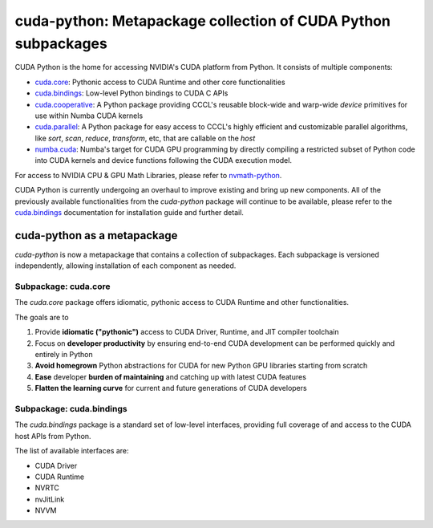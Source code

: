 **************************************************************
cuda-python: Metapackage collection of CUDA Python subpackages
**************************************************************

CUDA Python is the home for accessing NVIDIA's CUDA platform from Python. It consists of multiple components:

* `cuda.core <https://nvidia.github.io/cuda-python/cuda-core/latest>`_: Pythonic access to CUDA Runtime and other core functionalities
* `cuda.bindings <https://nvidia.github.io/cuda-python/cuda-bindings/latest>`_: Low-level Python bindings to CUDA C APIs
* `cuda.cooperative <https://nvidia.github.io/cccl/cuda_cooperative/>`_: A Python package providing CCCL's reusable block-wide and warp-wide *device* primitives for use within Numba CUDA kernels
* `cuda.parallel <https://nvidia.github.io/cccl/cuda_parallel/>`_: A Python package for easy access to CCCL's highly efficient and customizable parallel algorithms, like `sort`, `scan`, `reduce`, `transform`, etc, that are callable on the *host*
* `numba.cuda <https://nvidia.github.io/numba-cuda/>`_: Numba's target for CUDA GPU programming by directly compiling a restricted subset of Python code into CUDA kernels and device functions following the CUDA execution model.

For access to NVIDIA CPU & GPU Math Libraries, please refer to `nvmath-python <https://docs.nvidia.com/cuda/nvmath-python/latest>`_.

CUDA Python is currently undergoing an overhaul to improve existing and bring up new components. All of the previously available functionalities from the `cuda-python` package will continue to be available, please refer to the `cuda.bindings <https://nvidia.github.io/cuda-python/cuda-bindings/latest>`_ documentation for installation guide and further detail.

cuda-python as a metapackage
============================

`cuda-python` is now a metapackage that contains a collection of subpackages. Each subpackage is versioned independently, allowing installation of each component as needed.

Subpackage: cuda.core
---------------------

The `cuda.core` package offers idiomatic, pythonic access to CUDA Runtime and other functionalities.

The goals are to

1. Provide **idiomatic ("pythonic")** access to CUDA Driver, Runtime, and JIT compiler toolchain
2. Focus on **developer productivity** by ensuring end-to-end CUDA development can be performed quickly and entirely in Python
3. **Avoid homegrown** Python abstractions for CUDA for new Python GPU libraries starting from scratch
4. **Ease** developer **burden of maintaining** and catching up with latest CUDA features
5. **Flatten the learning curve** for current and future generations of CUDA developers

Subpackage: cuda.bindings
-------------------------

The `cuda.bindings` package is a standard set of low-level interfaces, providing full coverage of and access to the CUDA host APIs from Python.

The list of available interfaces are:

* CUDA Driver
* CUDA Runtime
* NVRTC
* nvJitLink
* NVVM
